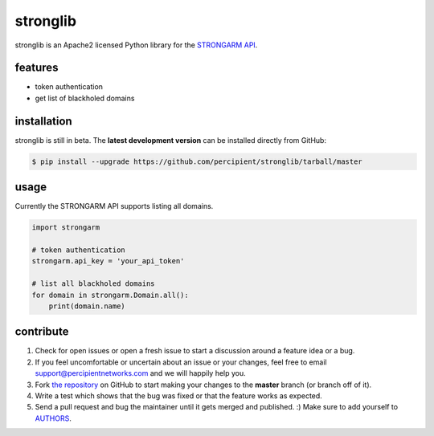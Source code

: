 stronglib
=========

stronglib is an Apache2 licensed Python library for the
`STRONGARM <http://strongarm.io>`_
`API <https://strongarm.percipientnetworks.com/api/>`_.

features
--------

- token authentication
- get list of blackholed domains

installation
------------

stronglib is still in beta. The **latest development version** can be
installed directly from GitHub:

.. code-block:: bash

    $ pip install --upgrade https://github.com/percipient/stronglib/tarball/master

usage
-----

Currently the STRONGARM API supports listing all domains.

.. code-block:: python

    import strongarm

    # token authentication
    strongarm.api_key = 'your_api_token'

    # list all blackholed domains
    for domain in strongarm.Domain.all():
        print(domain.name)

contribute
----------

#. Check for open issues or open a fresh issue to start a discussion
   around a feature idea or a bug.
#. If you feel uncomfortable or uncertain about an issue or your changes,
   feel free to email support@percipientnetworks.com and we will happily help you.
#. Fork `the repository`_ on GitHub to start making your changes to the
   **master** branch (or branch off of it).
#. Write a test which shows that the bug was fixed or that the feature
   works as expected.
#. Send a pull request and bug the maintainer until it gets merged and
   published. :) Make sure to add yourself to AUTHORS_.

.. _the repository: http://github.com/percipient/stronglib
.. _AUTHORS: https://github.com/percipient/stronglib/blob/master/AUTHORS.rst
